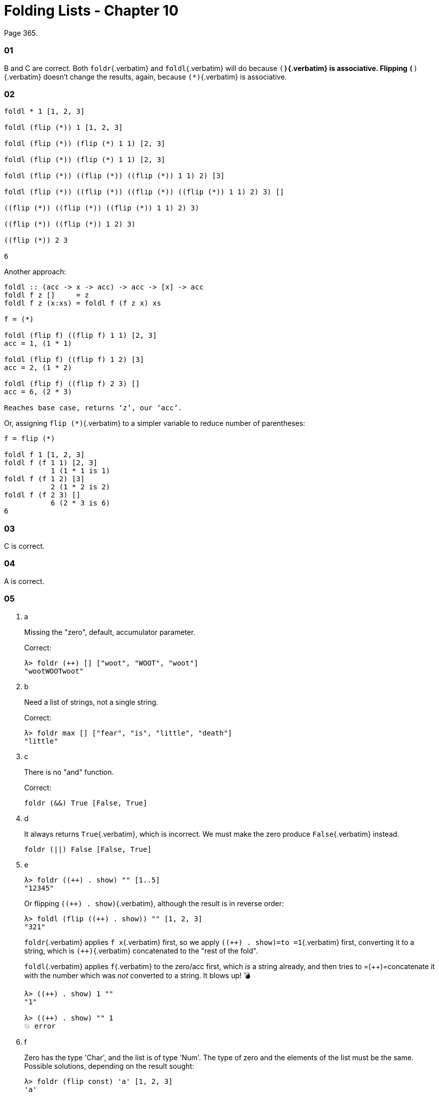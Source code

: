 = Folding Lists - Chapter 10
:pp: {plus}{plus}

Page 365.

[discrete]
=== 01

B and C are correct.
Both `foldr`{.verbatim} and `foldl`{.verbatim} will do because `(*)`{.verbatim} is associative.
Flipping `(*)`{.verbatim} doesn't change the results, again, because `(*)`{.verbatim} is associative.

[discrete]
=== 02

[,example]
----
foldl * 1 [1, 2, 3]

foldl (flip (*)) 1 [1, 2, 3]

foldl (flip (*)) (flip (*) 1 1) [2, 3]

foldl (flip (*)) (flip (*) 1 1) [2, 3]

foldl (flip (*)) ((flip (*)) ((flip (*)) 1 1) 2) [3]

foldl (flip (*)) ((flip (*)) ((flip (*)) ((flip (*)) 1 1) 2) 3) []

((flip (*)) ((flip (*)) ((flip (*)) 1 1) 2) 3)

((flip (*)) ((flip (*)) 1 2) 3)

((flip (*)) 2 3

6
----

Another approach:

[,example]
----
foldl :: (acc -> x -> acc) -> acc -> [x] -> acc
foldl f z []     = z
foldl f z (x:xs) = foldl f (f z x) xs

f = (*)

foldl (flip f) ((flip f) 1 1) [2, 3]
acc = 1, (1 * 1)

foldl (flip f) ((flip f) 1 2) [3]
acc = 2, (1 * 2)

foldl (flip f) ((flip f) 2 3) []
acc = 6, (2 * 3)

Reaches base case, returns ‘z’, our ‘acc’.
----

Or, assigning `flip (*)`{.verbatim} to a simpler variable to reduce number of parentheses:

[,example]
----
f = flip (*)

foldl f 1 [1, 2, 3]
foldl f (f 1 1) [2, 3]
           1 (1 * 1 is 1)
foldl f (f 1 2) [3]
           2 (1 * 2 is 2)
foldl f (f 2 3) []
           6 (2 * 3 is 6)
6
----

[discrete]
=== 03

C is correct.

[discrete]
=== 04

A is correct.

[discrete]
=== 05

. a
+
Missing the "zero", default, accumulator parameter.
+
Correct:
+
[,ghci]
----
λ> foldr (++) [] ["woot", "WOOT", "woot"]
"wootWOOTwoot"
----

. b
+
Need a list of strings, not a single string.
+
Correct:
+
[,ghci]
----
λ> foldr max [] ["fear", "is", "little", "death"]
"little"
----

. c
+
There is no "and" function.
+
Correct:
+
[,haskell]
----
foldr (&&) True [False, True]
----

. d
+
It always returns `True`{.verbatim}, which is incorrect.
We must make the zero produce `False`{.verbatim} instead.
+
[,haskell]
----
foldr (||) False [False, True]
----

. e
+
[,ghci]
----
λ> foldr ((++) . show) "" [1..5]
"12345"
----
+
Or flipping `pass:c[((++) . show)]`{.verbatim}, although the result is in reverse order:
+
[,ghci]
----
λ> foldl (flip ((++) . show)) "" [1, 2, 3]
"321"
----
+
`foldr`{.verbatim} applies `f x`{.verbatim} first, so we apply `pass:c[((++) . show)=to =1]`{.verbatim} first, converting it to a string, which is `pass:c[(++)]`{.verbatim} concatenated to the "rest of the fold".
+
`foldl`{.verbatim} applies `f`{.verbatim} to the zero/acc first, which _is_ a string already, and then tries to =({pp})=concatenate it with the number which was _not_ converted to a string.
It blows up!
💣
+
[,example]
----
λ> ((++) . show) 1 ""
"1"

λ> ((++) . show) "" 1
💥 error
----

. f
+
Zero has the type 'Char', and the list is of type 'Num'.
The type of zero and the elements of the list must be the same.
Possible solutions, depending on the result sought:
+
[,ghci]
----
λ> foldr (flip const) 'a' [1, 2, 3]
'a'

λ> foldl const 'a' [1, 2, 3]
'a'

λ> foldr const 'a' "bcd"
'b'

λ> foldr const 'a' ['b', 'c', 'd']
'b'

λ> foldr const 0 [1, 2, 3]
1
----

. g
+
`foldr const 0 "tacos"`{.verbatim} is incorrect because the accumulator char `'t'`{.verbatim} does not match the type of 0 (the number zero).
Possible solutions depending on the result sought:
+
[,ghci]
----
λ> foldl const 0 "tacos"
0

λ> foldr (flip const) 0 "tacos"
0

λ> foldl const "" "tacos"
----

. h
+
[,ghci]
----
λ> foldr (flip const) 0 "burritos"
0

λ> foldl const 0 "burritos"
0
----

. i
+
[,ghci]
----
λ> foldr (flip const) 'z' [1..5]
'z'

λ> foldl const 'z' [1..5]
'z'
----

== Exercises: Database processing

Page 371.

[,haskell]
----
{-# LANGUAGE NoMonomorphismRestriction #-}

import Text.Pretty.Simple (pPrint)
import Data.Time

pp = pPrint

data DBItem = DBString String
            | DBNumber Integer
            | DBDate UTCTime
            deriving (Eq, Ord, Show)
theDb :: [] DBItem
theDb =
  [ DBDate (UTCTime (fromGregorian 1911 5 1)
                    (secondsToDiffTime 34123))
  , DBNumber 9001
  , DBString "Hello, World!"
  , DBDate (UTCTime (fromGregorian 1921 5 1)
                    (secondsToDiffTime 34123))
  , DBNumber 100
 ]

filterDbDate :: [] DBItem -> [] UTCTime
filterDbDate items = foldr f [] items
  where
    --   (a     -> b           -> b)
    f :: DBItem -> [] UTCTime -> [] UTCTime
    f (DBDate x) acc = (:) x acc
    f _          acc = acc
--
-- λ> pp (filterDbDate theDb)
-- [ 1911 - 05 - 01 09 : 28 : 43 UTC
-- , 1921 - 05 - 01 09 : 28 : 43 UTC
-- ]
--
-- `foldr` passes one `DBItem` at a time to the folding function `f`.
--

filterDbNumber :: [] DBItem -> [] Integer
filterDbNumber items = foldr f [] items
  where
    --   (a     -> b           -> b)
    f :: DBItem -> [] Integer -> [] Integer
    f (DBNumber n) nums = (:) n nums
    f _            nums = nums
--
-- λ> pp $ filterDbNumber theDb
-- [ 9001 ]
--
-- `foldr` passes one `DBItem` at a time to the folding function `f`.
--
-- So, we can't return a `[] DBNumber`. We use it to pattern match on the
-- item, but since `DBNumber` is a data constructor (and not a type), we can't
-- use it in type signatures. Pattern matching is for runtime data.
--


mostRecent :: [] DBItem -> UTCTime
mostRecent items = maximum $ filterDbDate items

leastRecent :: [] DBItem -> UTCTime
leastRecent items = minimum $ filterDbDate items

sumDbNumbers :: [DBItem] -> Integer
sumDbNumbers = sum . filterDbNumber

avgDbNums :: [DBItem] -> Double
avgDbNums items = total / count
  where
    count :: Double
    count = fromIntegral . length . filterDbNumber $ items
    total :: Double
    total = fromIntegral . sumDbNumbers $ items
----

== Scans exercises

Page 378.

[,haskell]
----
myScanl :: (a -> b -> a) -> a -> [b] -> [a]
myScanl f q ls =
  q : (case ls of
         [] -> []
         x:xs -> myScanl f (f q x) xs)


res1 = myScanl (+) 1 [1..3]


fib :: Word -> Word
fib 0 = 0
fib 1 = 1
fib n = fib (n - 1) + fib (n - 2)


fibs :: [Word]
fibs = 1 : myScanl (+) 1 fibs


fibsN :: Int -> Word
fibsN n = fibs !! n


fibs20first :: [Word]
fibs20first = take 20 fibs

fibs20 :: [Word]
fibs20 = take 20 $ 1 : myScanl (+) 1 fibs20

fibsLT100 :: [Word]
fibsLT100 = takeWhile (< 100) fibs

fact :: Word -> Word
fact 0 = 1
fact n = n * fact (n - 1)


facts :: [Word]
facts = myScanl (*) 1 [1..]

factN :: Int -> Word
factN n = facts !! n
----

== Warm-up and review

Page 378.

=== 01

[,haskell]
----
stops :: [Char]
stops = "pbtdkg"

vowels :: [Char]
vowels = "aeiou"

-- Produces all possible three-tuples of stop-vowel-stop combinations.
allCombs :: [Char] -> [Char] -> [(Char, Char, Char)]
allCombs ss vs = [(s, v, s) | s <- ss, v <- vs]

-- Checks whether a tuple starts with the given letter.
startsWith :: Char -> (Char, Char, Char) -> Bool
startsWith c (e, _, _) = c == e

startsWithAorP :: (Char, Char, Char) -> Bool
startsWithAorP (x, _, _) = x == 'a' || x == 'p'

nouns :: [[Char]]
nouns = ["jedi", "padawan", "kitten"]

verbs :: [[Char]]
verbs = ["fight", "run", "meow"]

mkNounVerbNoun :: [[Char]] -> [[Char]] -> [([Char], [Char], [Char])]
mkNounVerbNoun ns vs = [(n, v, n) | n <- ns, v <- vs]
----

=== 02

Finds the average of the length of the words in the input string.

=== 03

[,haskell]
----
-- Using ‘where’.
avgWordLen :: [Char] -> Double
avgWordLen str = (/) numWordChars lenWords
  where
    numWordChars = fromIntegral $ sum (map length (words str))
    lenWords     = fromIntegral $ length (words str)

-- Using ‘let’.
avgWordLen :: [Char] -> Double
avgWordLen str =
  let
    numWordChars = fromIntegral $ sum (map length (words str))
    lenWords     = fromIntegral $ length (words str)
  in
    (/) numWordChars lenWords

--
-- Version I come up during 2021 studies of this book.
--
avgWordLen :: String -> Double
avgWordLen s = (/) numChars numWords
  where
    numChars :: Double
    numChars = fromIntegral $ sum $ map length $ words s
    numWords :: Double
    numWords = fromIntegral $ length $ words s
--
-- λ> avgWordLen "The force is strong with this one. Most impressive!"
-- 4.777777777777778
--
----

### Old Versions   --------------------------------------   -- λ> squinshMap (flip (:) []) [1..3] -- [1,2,3]

squinshMap' :: (a \-> <<b,b>>) \-> <<a,a>> \-> <<b,b>> squinshMap' f = foldr (({pp}) . f) []

squinshAgain :: [<<a,a>>] \-> <<a,a>> squinshAgain = squinshMap id

myMaximumBy :: (a \-> a \-> Ordering) \-> <<a,a>> \-> a myMaximumBy p xs = foldr (`\x`{=latex} acc \-> if p x acc == GT then x else acc) (last xs) xs

myMininumBy :: (a \-> a \-> Ordering) \-> <<a,a>> \-> a myMininumBy p xs = foldr (`\x`{=latex} acc \-> if p x acc == LT then x else acc) (last xs) xs ```

=== The End

